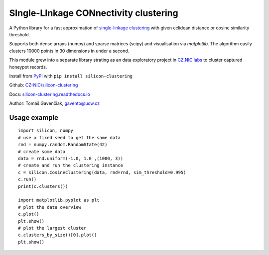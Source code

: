 SIngle-LInkage CONnectivity clustering
======================================

A Python library for a fast approximation of
`single-linkage clustering <https://en.wikipedia.org/wiki/Single-linkage_clustering>`_ with
given eclidean distance or cosine similarity threshold.

Supports both dense arrays (numpy) and sparse matrices (scipy) and visualisation via `matplotlib`.
The algorithm easily clusters 10000 points in 30 dimensions in under a second.

This module grew into a separate library strating as an data exploratory project
in `CZ.NIC labs <https://labs.nic.cz/en/>`_ to cluster captured honeypot records.

Install from `PyPI <https://pypi.python.org/pypi/silicon-clustering>`_
with ``pip install silicon-clustering``

Github: `CZ-NIC/silicon-clustering <https://github.com/CZ-NIC/silicon-clustering>`_

Docs: `silicon-clustering.readthedocs.io <http://silicon-clustering.readthedocs.io/>`_

Author: Tomáš Gavenčiak, gavento@ucw.cz

Usage example
-------------

::

    import silicon, numpy
    # use a fixed seed to get the same data
    rnd = numpy.random.RandomState(42)
    # create some data
    data = rnd.uniform(-1.0, 1.0 ,(1000, 3))
    # create and run the clustering instance
    c = silicon.CosineClustering(data, rnd=rnd, sim_threshold=0.995)
    c.run()
    print(c.clusters())

    import matplotlib.pyplot as plt
    # plot the data overview
    c.plot()
    plt.show()
    # plot the largest cluster
    c.clusters_by_size()[0].plot()
    plt.show()
